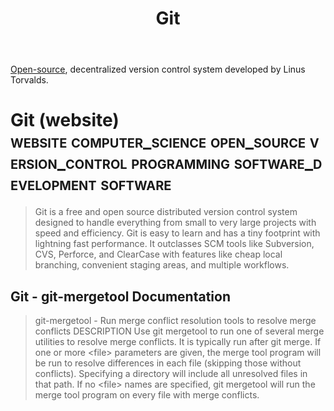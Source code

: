:PROPERTIES:
:ID:       003ec9df-d673-4336-aae0-9a034fd89997
:END:
#+title: Git
#+filetags: :computer_science:open_source:version_control:programming:software_development:software:

[[id:a3c19488-876c-4b17-81c0-67b9c7fc64ee][Open-source]], decentralized version control system developed by Linus Torvalds.
* Git (website) :website:computer_science:open_source:version_control:programming:software_development:software:
:PROPERTIES:
:ID:       0b1938f1-7f12-40e4-af4f-5004def9a158
:ROAM_REFS: https://git-scm.com/
:END:

#+begin_quote
  Git is a free and open source distributed version control system designed to handle everything from small to very large projects with speed and efficiency.
  Git is easy to learn and has a tiny footprint with lightning fast performance.  It outclasses SCM tools like Subversion, CVS, Perforce, and ClearCase with features like cheap local branching, convenient staging areas, and multiple workflows.
#+end_quote
** Git - git-mergetool Documentation
:PROPERTIES:
:ID:       6038ab45-6cf5-4bb9-9624-e32b16c52451
:ROAM_REFS: https://git-scm.com/docs/git-mergetool
:END:

#+begin_quote
  git-mergetool - Run merge conflict resolution tools to resolve merge conflicts
  DESCRIPTION
  Use git mergetool to run one of several merge utilities to resolve merge conflicts.  It is typically run after git merge.
  If one or more <file> parameters are given, the merge tool program will be run to resolve differences in each file (skipping those without conflicts).  Specifying a directory will include all unresolved files in that path.  If no <file> names are specified, git mergetool will run the merge tool program on every file with merge conflicts.
#+end_quote

